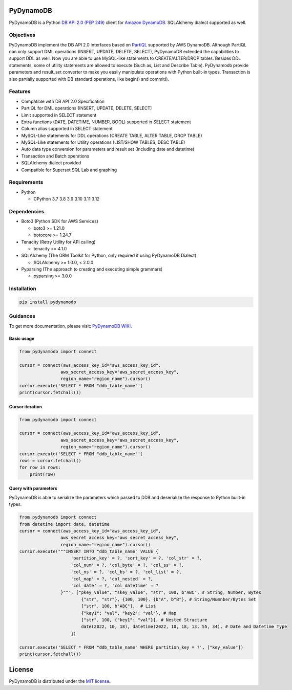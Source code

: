 .. |badge package| image:: https://badge.fury.io/py/pydynamodb.svg
    :target: https://badge.fury.io/py/pydynamodb

.. |badge test|  image:: https://github.com/passren/PyDynamoDB/actions/workflows/run-test.yaml/badge.svg
    :target: https://github.com/passren/PyDynamoDB/actions/workflows/run-test.yaml

.. |badge downloads|  image:: https://static.pepy.tech/badge/pydynamodb/month
    :target: https://pepy.tech/project/pydynamodb

.. |badge formation| image:: https://img.shields.io/badge/code%20style-black-000000.svg
    :target: https://github.com/psf/black

.. |badge codcov| image:: https://codecov.io/github/passren/PyDynamoDB/branch/main/graph/badge.svg?token=Y5DG320O76 
    :target: https://codecov.io/github/passren/PyDynamoDB

.. |badge sqrelia| image:: https://sonarcloud.io/api/project_badges/measure?project=passren_PyDynamoDB&metric=reliability_rating 
    :target: https://sonarcloud.io/summary/new_code?id=passren_PyDynamoDB

.. |badge sqale| image:: https://sonarcloud.io/api/project_badges/measure?project=passren_PyDynamoDB&metric=sqale_rating 
    :target: https://sonarcloud.io/summary/new_code?id=passren_PyDynamoDB

.. |badge sqvuln| image:: https://sonarcloud.io/api/project_badges/measure?project=passren_PyDynamoDB&metric=vulnerabilities 
    :target: https://sonarcloud.io/summary/new_code?id=passren_PyDynamoDB

|badge package| |badge test| |badge downloads| |badge formation| |badge codcov| 
|badge sqrelia| |badge sqale| |badge sqvuln|

PyDynamoDB
===========

PyDynamoDB is a Python `DB API 2.0 (PEP 249)`_ client for `Amazon DynamoDB`_. 
SQLAlchemy dialect supported as well.

.. _`DB API 2.0 (PEP 249)`: https://www.python.org/dev/peps/pep-0249/
.. _`Amazon DynamoDB`: https://docs.aws.amazon.com/amazondynamodb/latest/developerguide/Introduction.html


Objectives
----------
PyDynamoDB implement the DB API 2.0 interfaces based on  `PartiQL`_ supported by AWS DynamoDB. \
Although PartiQL can only support DML operations (INSERT, UPDATE, DELETE, SELECT), PyDynamoDB \
extended the capabilities to support DDL as well. Now you are able to use MySQL-like statements \
to CREATE/ALTER/DROP tables. Besides DDL statements, some of utility statements are allowed to \
execute (Such as, List and Describe Table). \
PyDynamodb provide parameters and result_set converter to make you easily manipulate operations \
with Python built-in types. \
Transaction is also partially supported with DB standard operations, like begin() and commit().


.. _`PartiQL`: https://docs.aws.amazon.com/amazondynamodb/latest/developerguide/ql-reference.html
.. _`PyAthena`: https://github.com/laughingman7743/PyAthena


Features
---------
* Compatible with DB API 2.0 Specification
* PartiQL for DML operations (INSERT, UPDATE, DELETE, SELECT)
* Limit supported in SELECT statement
* Extra functions (DATE, DATETIME, NUMBER, BOOL) supported in SELECT statement
* Column alias supported in SELECT statement
* MySQL-Like statements for DDL operations (CREATE TABLE, ALTER TABLE, DROP TABLE)
* MySQL-Like statements for Utility operations (LIST/SHOW TABLES, DESC TABLE)
* Auto data type conversion for parameters and result set (Including date and datetime)
* Transaction and Batch operations
* SQLAlchemy dialect provided
* Compatible for Superset SQL Lab and graphing


Requirements
--------------
* Python

  - CPython 3.7 3.8 3.9 3.10 3.11 3.12

Dependencies
--------------
* Boto3 (Python SDK for AWS Services)

  - boto3 >= 1.21.0
  - botocore >= 1.24.7

* Tenacity (Retry Utility for API calling)

  - tenacity >= 4.1.0

* SQLAlchemy (The ORM Toolkit for Python, only required if using PyDynamoDB Dialect)

  - SQLAlchemy >= 1.0.0, < 2.0.0

* Pyparsing (The approach to creating and executing simple grammars)

  - pyparsing >= 3.0.0

Installation
--------------
.. code:: shell

    pip install pydynamodb


Guidances
--------------
To get more documentation, please visit: `PyDynamoDB WIKI`_.

.. _`PyDynamoDB WIKI`: https://github.com/passren/PyDynamoDB/wiki


Basic usage
~~~~~~~~~~~

.. code:: python

    from pydynamodb import connect

    cursor = connect(aws_access_key_id="aws_access_key_id",
                    aws_secret_access_key="aws_secret_access_key",
                    region_name="region_name").cursor()
    cursor.execute('SELECT * FROM "ddb_table_name"')
    print(cursor.fetchall())


Cursor iteration
~~~~~~~~~~~~~~~~

.. code:: python

    from pydynamodb import connect

    cursor = connect(aws_access_key_id="aws_access_key_id",
                    aws_secret_access_key="aws_secret_access_key",
                    region_name="region_name").cursor()
    cursor.execute('SELECT * FROM "ddb_table_name"')
    rows = cursor.fetchall()
    for row in rows:
        print(row)


Query with parameters
~~~~~~~~~~~~~~~~~~~~~~

PyDynamoDB is able to serialize the parameters which passed to DDB \
and deserialize the response to Python built-in types.

.. code:: python

    from pydynamodb import connect
    from datetime import date, datetime
    cursor = connect(aws_access_key_id="aws_access_key_id",
                    aws_secret_access_key="aws_secret_access_key",
                    region_name="region_name").cursor()
    cursor.execute("""INSERT INTO "ddb_table_name" VALUE {
                        'partition_key' = ?, 'sort_key' = ?, 'col_str' = ?,
                        'col_num' = ?, 'col_byte' = ?, 'col_ss' = ?,
                        'col_ns' = ?, 'col_bs' = ?, 'col_list' = ?,
                        'col_map' = ?, 'col_nested' = ?,
                        'col_date' = ?, 'col_datetime' = ?
                    }""", ["pkey_value", "skey_value", "str", 100, b"ABC", # String, Number, Bytes
                            {"str", "str"}, {100, 100}, {b"A", b"B"}, # String/Numnber/Bytes Set
                            ["str", 100, b"ABC"],  # List
                            {"key1": "val", "key2": "val"}, # Map
                            ["str", 100, {"key1": "val"}], # Nested Structure
                            date(2022, 10, 18), datetime(2022, 10, 18, 13, 55, 34), # Date and Datetime Type
                        ])

    cursor.execute('SELECT * FROM "ddb_table_name" WHERE partition_key = ?', ["key_value"])
    print(cursor.fetchall())


License
=======

PyDynamoDB is distributed under the `MIT license
<https://opensource.org/licenses/MIT>`_.
